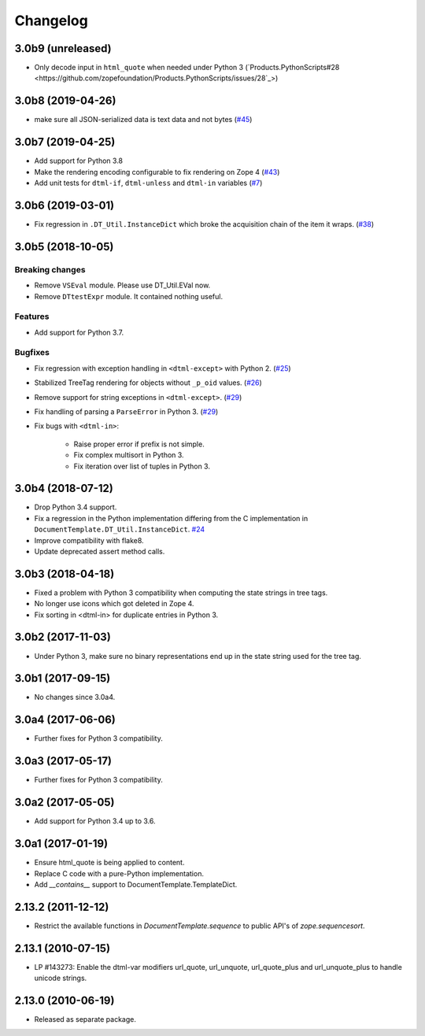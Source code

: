 Changelog
=========

3.0b9 (unreleased)
------------------

- Only decode input in ``html_quote`` when needed under Python 3
  (`Products.PythonScripts#28 <https://github.com/zopefoundation/Products.PythonScripts/issues/28`_>)


3.0b8 (2019-04-26)
------------------

- make sure all JSON-serialized data is text data and not bytes
  (`#45 <https://github.com/zopefoundation/DocumentTemplate/issues/45>`_)


3.0b7 (2019-04-25)
------------------

- Add support for Python 3.8

- Make the rendering encoding configurable to fix rendering on Zope 4
  (`#43 <https://github.com/zopefoundation/DocumentTemplate/issues/43>`_)

- Add unit tests for ``dtml-if``, ``dtml-unless`` and ``dtml-in`` variables
  (`#7 <https://github.com/zopefoundation/DocumentTemplate/issues/7>`_)


3.0b6 (2019-03-01)
------------------

- Fix regression in ``.DT_Util.InstanceDict`` which broke the acquisition
  chain of the item it wraps.
  (`#38 <https://github.com/zopefoundation/DocumentTemplate/issues/38>`_)


3.0b5 (2018-10-05)
------------------

Breaking changes
++++++++++++++++

- Remove ``VSEval`` module. Please use DT_Util.EVal now.

- Remove ``DTtestExpr`` module. It contained nothing useful.

Features
++++++++

- Add support for Python 3.7.

Bugfixes
++++++++

- Fix regression with exception handling in ``<dtml-except>`` with Python 2.
  (`#25 <https://github.com/zopefoundation/DocumentTemplate/issues/25>`_)

- Stabilized TreeTag rendering for objects without ``_p_oid`` values.
  (`#26 <https://github.com/zopefoundation/DocumentTemplate/issues/26>`_)

- Remove support for string exceptions in ``<dtml-except>``.
  (`#29 <https://github.com/zopefoundation/DocumentTemplate/pull/29>`_)

- Fix handling of parsing a ``ParseError`` in Python 3.
  (`#29 <https://github.com/zopefoundation/DocumentTemplate/pull/29>`_)

- Fix bugs with ``<dtml-in>``:

    - Raise proper error if prefix is not simple.
    - Fix complex multisort in Python 3.
    - Fix iteration over list of tuples in Python 3.


3.0b4 (2018-07-12)
------------------

- Drop Python 3.4 support.

- Fix a regression in the Python implementation differing from the C
  implementation in ``DocumentTemplate.DT_Util.InstanceDict``.
  `#24 <https://github.com/zopefoundation/DocumentTemplate/pull/24>`_

- Improve compatibility with flake8.

- Update deprecated assert method calls.


3.0b3 (2018-04-18)
------------------

- Fixed a problem with Python 3 compatibility when computing the
  state strings in tree tags.

- No longer use icons which got deleted in Zope 4.

- Fix sorting in <dtml-in> for duplicate entries in Python 3.


3.0b2 (2017-11-03)
------------------

- Under Python 3, make sure no binary representations end up in the
  state string used for the tree tag.


3.0b1 (2017-09-15)
------------------

- No changes since 3.0a4.

3.0a4 (2017-06-06)
------------------

- Further fixes for Python 3 compatibility.

3.0a3 (2017-05-17)
------------------

- Further fixes for Python 3 compatibility.

3.0a2 (2017-05-05)
------------------

- Add support for Python 3.4 up to 3.6.

3.0a1 (2017-01-19)
------------------

- Ensure html_quote is being applied to content.

- Replace C code with a pure-Python implementation.

- Add `__contains__` support to DocumentTemplate.TemplateDict.

2.13.2 (2011-12-12)
-------------------

- Restrict the available functions in `DocumentTemplate.sequence` to public
  API's of `zope.sequencesort`.

2.13.1 (2010-07-15)
-------------------

- LP #143273: Enable the dtml-var modifiers url_quote, url_unquote,
  url_quote_plus and url_unquote_plus to handle unicode strings.


2.13.0 (2010-06-19)
-------------------

- Released as separate package.
